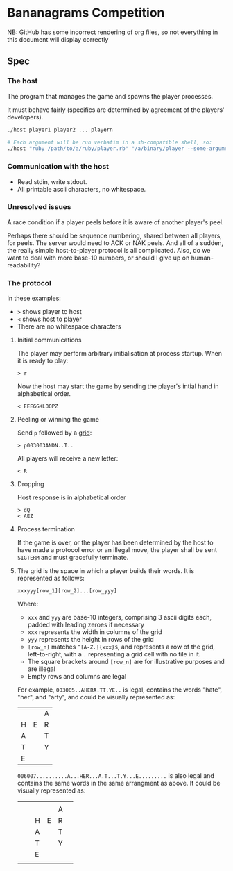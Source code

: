 * Bananagrams Competition
NB: GitHub has some incorrect rendering of org files, so not everything in this document will display correctly

** Spec
*** The host
The program that manages the game and spawns the player processes.

It must behave fairly (specifics are determined by agreement of the players' developers).

#+BEGIN_SRC sh
 ./host player1 player2 ... playern

 # Each argument will be run verbatim in a sh-compatible shell, so: 
 ./host "ruby /path/to/a/ruby/player.rb" "/a/binary/player --some-argument"
#+END_SRC
*** Communication with the host
+ Read stdin, write stdout.
+ All printable ascii characters, no whitespace.

*** Unresolved issues
A race condition if a player peels before it is aware of another player's peel.

Perhaps there should be sequence numbering, shared between all players, for peels. The server would need to ACK or NAK peels. And all of a sudden, the really simple host-to-player protocol is all complicated. Also, do we want to deal with more base-10 numbers, or should I give up on human-readability?

*** The protocol 
In these examples: 
+ =>= shows player to host
+ =<= shows host to player 
+ There are no whitespace characters


**** Initial communications
The player may perform arbitrary initialisation at process startup. When it is ready to play:
: > r

Now the host may start the game by sending the player's intial hand in alphabetical order.
: < EEEGGKLOOPZ

**** Peeling or winning the game
Send ~p~ followed by a [[Grid][grid]]:
: > p003003ANDN..T..

All players will receive a new letter:
: < R

**** Dropping
Host response is in alphabetical order
: > dQ
: < AEZ

**** Process termination
If the game is over, or the player has been determined by the host to have made a protocol error or an illegal move, the player shall be sent ~SIGTERM~ and must gracefully terminate.

**** <<Grid>>
The grid is the space in which a player builds their words. It is represented as follows:
: xxxyyy[row_1][row_2]...[row_yyy]

Where:
+ ~xxx~ and ~yyy~ are base-10 integers, comprising 3 ascii digits each, padded with leading zeroes if necessary
+ ~xxx~ represents the width in columns of the grid
+ ~yyy~ represents the height in rows of the grid
+ ~[row_n]~ matches ~^[A-Z.]{xxx}$~, and represents a row of the grid, left-to-right, with a ~.~ representing a grid cell with no tile in it.
+ The square brackets around ~[row_n]~ are for illustrative purposes and are illegal
+ Empty rows and columns are legal

For example, ~003005..AHERA.TT.YE..~ is legal, contains the words "hate", "her", and "arty", and could be visually represented as:
|   |   | A |
| H | E | R |
| A |   | T |
| T |   | Y |
| E |   |   |

~006007..........A...HER...A.T...T.Y...E.........~ is also legal and contains the same words in the same arrangment as above. It could be visually represented as:
|   |   |   |   |   |   |
|   |   |   |   | A |   |
|   |   | H | E | R |   |
|   |   | A |   | T |   |
|   |   | T |   | Y |   |
|   |   | E |   |   |   |
|   |   |   |   |   |   |
